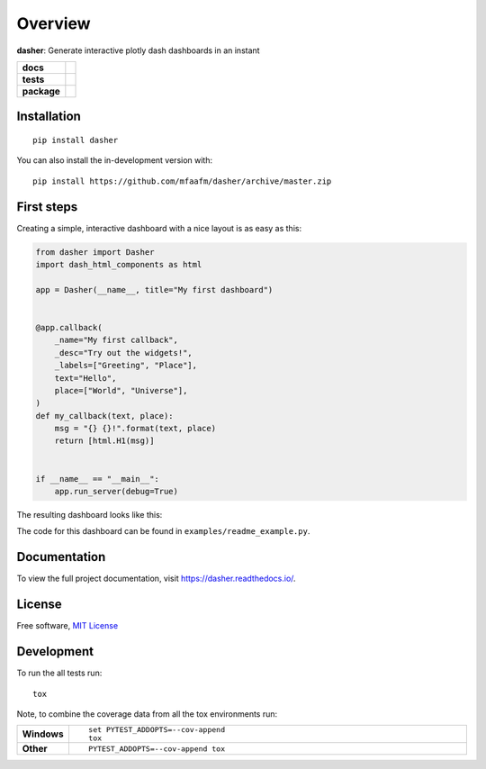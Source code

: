 ========
Overview
========

**dasher**: Generate interactive plotly dash dashboards in an instant


.. start-badges

.. list-table::
    :stub-columns: 1

    * - docs
      - |docs|
    * - tests
      - | |travis| |requires|
        |
    * - package
      - | |version| |wheel| |supported-versions| |supported-implementations|
        | |commits-since|
.. |docs| image:: https://readthedocs.org/projects/dasher/badge/?style=flat
    :target: https://readthedocs.org/projects/dasher
    :alt: Documentation Status

.. |travis| image:: https://api.travis-ci.org/mfaafm/dasher.svg?branch=master
    :alt: Travis-CI Build Status
    :target: https://travis-ci.org/mfaafm/dasher

.. |requires| image:: https://requires.io/github/mfaafm/dasher/requirements.svg?branch=master
    :alt: Requirements Status
    :target: https://requires.io/github/mfaafm/dasher/requirements/?branch=master

.. |version| image:: https://img.shields.io/pypi/v/dasher.svg
    :alt: PyPI Package latest release
    :target: https://pypi.org/project/dasher

.. |wheel| image:: https://img.shields.io/pypi/wheel/dasher.svg
    :alt: PyPI Wheel
    :target: https://pypi.org/project/dasher

.. |supported-versions| image:: https://img.shields.io/pypi/pyversions/dasher.svg
    :alt: Supported versions
    :target: https://pypi.org/project/dasher

.. |supported-implementations| image:: https://img.shields.io/pypi/implementation/dasher.svg
    :alt: Supported implementations
    :target: https://pypi.org/project/dasher

.. |commits-since| image:: https://img.shields.io/github/commits-since/mfaafm/dasher/v0.3.1.svg
    :alt: Commits since latest release
    :target: https://github.com/mfaafm/dasher/compare/v0.3.1...master



.. end-badges


Installation
============

::

    pip install dasher

You can also install the in-development version with::

    pip install https://github.com/mfaafm/dasher/archive/master.zip


First steps
===========
Creating a simple, interactive dashboard with a nice layout is as easy as this:

.. code:: python

    from dasher import Dasher
    import dash_html_components as html

    app = Dasher(__name__, title="My first dashboard")


    @app.callback(
        _name="My first callback",
        _desc="Try out the widgets!",
        _labels=["Greeting", "Place"],
        text="Hello",
        place=["World", "Universe"],
    )
    def my_callback(text, place):
        msg = "{} {}!".format(text, place)
        return [html.H1(msg)]


    if __name__ == "__main__":
        app.run_server(debug=True)


The resulting dashboard looks like this:

.. image:: https://raw.githubusercontent.com/mfaafm/dasher/v0.3.1/docs/images/hello_world.gif
    :alt: hello world example
    :align: center

The code for this dashboard can be found in ``examples/readme_example.py``.

Documentation
=============
To view the full project documentation, visit https://dasher.readthedocs.io/.

License
=======

Free software, `MIT License`_

.. _`MIT License`: https://raw.githubusercontent.com/mfaafm/dasher/v0.3.1/LICENSE

Development
===========

To run the all tests run::

    tox

Note, to combine the coverage data from all the tox environments run:

.. list-table::
    :widths: 10 90
    :stub-columns: 1

    - - Windows
      - ::

            set PYTEST_ADDOPTS=--cov-append
            tox

    - - Other
      - ::

            PYTEST_ADDOPTS=--cov-append tox
